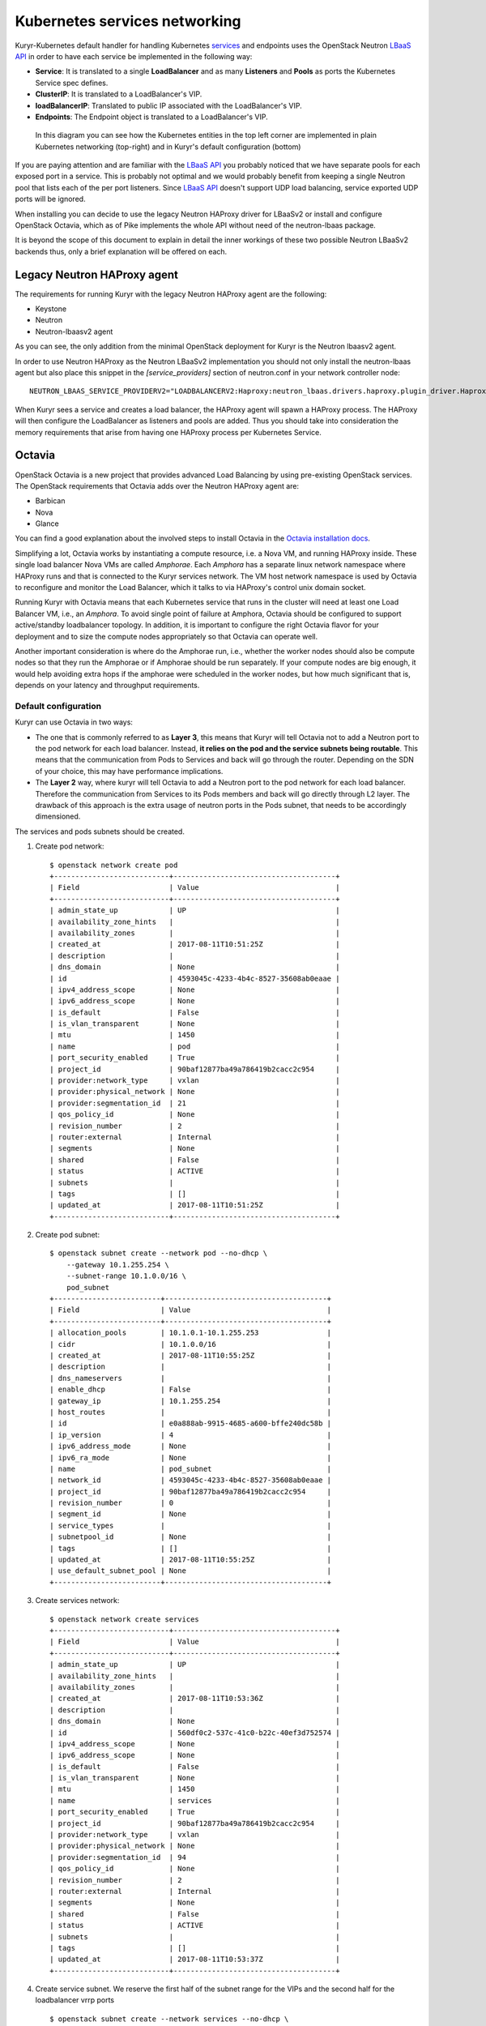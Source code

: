 Kubernetes services networking
==============================

Kuryr-Kubernetes default handler for handling Kubernetes `services`_ and
endpoints uses the OpenStack Neutron `LBaaS API`_ in order to have each service
be implemented in the following way:

* **Service**: It is translated to a single **LoadBalancer** and as many
  **Listeners** and **Pools** as ports the Kubernetes Service spec defines.
* **ClusterIP**: It is translated to a LoadBalancer's VIP.
* **loadBalancerIP**: Translated to public IP associated with the LoadBalancer's VIP.
* **Endpoints**: The Endpoint object is translated to a LoadBalancer's VIP.


.. _services: https://kubernetes.io/docs/concepts/services-networking/service/
.. _LBaaS API: https://wiki.openstack.org/wiki/Neutron/LBaaS/API_2.0

.. figure:: ../../images/lbaas_translation.svg
  :width: 100%
  :alt: Graphical depiction of the translation explained above

  In this diagram you can see how the Kubernetes entities in the top left corner
  are implemented in plain Kubernetes networking (top-right) and in Kuryr's
  default configuration (bottom)

If you are paying attention and are familiar with the `LBaaS API`_ you probably
noticed that we have separate pools for each exposed port in a service. This is
probably not optimal and we would probably benefit from keeping a single Neutron
pool that lists each of the per port listeners.
Since `LBaaS API`_ doesn't support UDP load balancing, service exported UDP
ports will be ignored.

When installing you can decide to use the legacy Neutron HAProxy driver for
LBaaSv2 or install and configure OpenStack Octavia, which as of Pike implements
the whole API without need of the neutron-lbaas package.

It is beyond the scope of this document to explain in detail the inner workings
of these two possible Neutron LBaaSv2 backends thus, only a brief explanation
will be offered on each.

Legacy Neutron HAProxy agent
----------------------------

The requirements for running Kuryr with the legacy Neutron HAProxy agent are the
following:

* Keystone
* Neutron
* Neutron-lbaasv2 agent

As you can see, the only addition from the minimal OpenStack deployment for
Kuryr is the Neutron lbaasv2 agent.

In order to use Neutron HAProxy as the Neutron LBaaSv2 implementation you should
not only install the neutron-lbaas agent but also place this snippet in the
*[service_providers]* section of neutron.conf in your network controller node::

    NEUTRON_LBAAS_SERVICE_PROVIDERV2="LOADBALANCERV2:Haproxy:neutron_lbaas.drivers.haproxy.plugin_driver.HaproxyOnHostPluginDriver:default"

When Kuryr sees a service and creates a load balancer, the HAProxy agent will
spawn a HAProxy process. The HAProxy will then configure the LoadBalancer as
listeners and pools are added. Thus you should take into consideration the
memory requirements that arise from having one HAProxy process per Kubernetes
Service.

Octavia
-------

OpenStack Octavia is a new project that provides advanced Load Balancing by
using pre-existing OpenStack services. The OpenStack requirements that Octavia
adds over the Neutron HAProxy agent are:

* Barbican
* Nova
* Glance

You can find a good explanation about the involved steps to install Octavia in
the `Octavia installation docs`_.

.. _Octavia installation docs: https://docs.openstack.org/octavia/latest/contributor/guides/dev-quick-start.html

Simplifying a lot, Octavia works by instantiating a compute resource, i.e. a
Nova VM, and running HAProxy inside. These single load balancer Nova VMs are
called *Amphorae*. Each *Amphora* has a separate linux network namespace where
HAProxy runs and that is connected to the Kuryr services network. The VM host
network namespace is used by Octavia to reconfigure and monitor the Load
Balancer, which it talks to via HAProxy's control unix domain socket.

Running Kuryr with Octavia means that each Kubernetes service that runs in the
cluster will need at least one Load Balancer VM, i.e., an *Amphora*.
To avoid single point of failure at Amphora, Octavia should be configured to
support active/standby loadbalancer topology.
In addition, it is important to configure the right Octavia flavor for your
deployment and to size the compute nodes appropriately so that Octavia can
operate well.

Another important consideration is where do the Amphorae run, i.e., whether the
worker nodes should also be compute nodes so that they run the Amphorae or if
Amphorae should be run separately. If your compute nodes are big enough, it
would help avoiding extra hops if the amphorae were scheduled in the worker
nodes, but how much significant that is, depends on your latency and throughput
requirements.

.. _k8s_default_configuration:

Default configuration
~~~~~~~~~~~~~~~~~~~~~

Kuryr can use Octavia in two ways:

* The one that is commonly referred to as **Layer 3**, this means that Kuryr
  will tell Octavia not to add a Neutron port to the pod network for each
  load balancer. Instead, **it relies on the pod and the service subnets being
  routable**. This means that the communication from Pods to Services and back
  will go through the router. Depending on the SDN of your choice, this may
  have performance implications.
* The **Layer 2** way, where kuryr will tell Octavia to add a Neutron port to
  the pod network for each load balancer. Therefore the communication from
  Services to its Pods members and back will go directly through L2 layer. The
  drawback of this approach is the extra usage of neutron ports in the Pods
  subnet, that needs to be accordingly dimensioned.

The services and pods subnets should be created.

#. Create pod network::

    $ openstack network create pod
    +---------------------------+--------------------------------------+
    | Field                     | Value                                |
    +---------------------------+--------------------------------------+
    | admin_state_up            | UP                                   |
    | availability_zone_hints   |                                      |
    | availability_zones        |                                      |
    | created_at                | 2017-08-11T10:51:25Z                 |
    | description               |                                      |
    | dns_domain                | None                                 |
    | id                        | 4593045c-4233-4b4c-8527-35608ab0eaae |
    | ipv4_address_scope        | None                                 |
    | ipv6_address_scope        | None                                 |
    | is_default                | False                                |
    | is_vlan_transparent       | None                                 |
    | mtu                       | 1450                                 |
    | name                      | pod                                  |
    | port_security_enabled     | True                                 |
    | project_id                | 90baf12877ba49a786419b2cacc2c954     |
    | provider:network_type     | vxlan                                |
    | provider:physical_network | None                                 |
    | provider:segmentation_id  | 21                                   |
    | qos_policy_id             | None                                 |
    | revision_number           | 2                                    |
    | router:external           | Internal                             |
    | segments                  | None                                 |
    | shared                    | False                                |
    | status                    | ACTIVE                               |
    | subnets                   |                                      |
    | tags                      | []                                   |
    | updated_at                | 2017-08-11T10:51:25Z                 |
    +---------------------------+--------------------------------------+

#. Create pod subnet::

    $ openstack subnet create --network pod --no-dhcp \
        --gateway 10.1.255.254 \
        --subnet-range 10.1.0.0/16 \
        pod_subnet
    +-------------------------+--------------------------------------+
    | Field                   | Value                                |
    +-------------------------+--------------------------------------+
    | allocation_pools        | 10.1.0.1-10.1.255.253                |
    | cidr                    | 10.1.0.0/16                          |
    | created_at              | 2017-08-11T10:55:25Z                 |
    | description             |                                      |
    | dns_nameservers         |                                      |
    | enable_dhcp             | False                                |
    | gateway_ip              | 10.1.255.254                         |
    | host_routes             |                                      |
    | id                      | e0a888ab-9915-4685-a600-bffe240dc58b |
    | ip_version              | 4                                    |
    | ipv6_address_mode       | None                                 |
    | ipv6_ra_mode            | None                                 |
    | name                    | pod_subnet                           |
    | network_id              | 4593045c-4233-4b4c-8527-35608ab0eaae |
    | project_id              | 90baf12877ba49a786419b2cacc2c954     |
    | revision_number         | 0                                    |
    | segment_id              | None                                 |
    | service_types           |                                      |
    | subnetpool_id           | None                                 |
    | tags                    | []                                   |
    | updated_at              | 2017-08-11T10:55:25Z                 |
    | use_default_subnet_pool | None                                 |
    +-------------------------+--------------------------------------+

#. Create services network::

    $ openstack network create services
    +---------------------------+--------------------------------------+
    | Field                     | Value                                |
    +---------------------------+--------------------------------------+
    | admin_state_up            | UP                                   |
    | availability_zone_hints   |                                      |
    | availability_zones        |                                      |
    | created_at                | 2017-08-11T10:53:36Z                 |
    | description               |                                      |
    | dns_domain                | None                                 |
    | id                        | 560df0c2-537c-41c0-b22c-40ef3d752574 |
    | ipv4_address_scope        | None                                 |
    | ipv6_address_scope        | None                                 |
    | is_default                | False                                |
    | is_vlan_transparent       | None                                 |
    | mtu                       | 1450                                 |
    | name                      | services                             |
    | port_security_enabled     | True                                 |
    | project_id                | 90baf12877ba49a786419b2cacc2c954     |
    | provider:network_type     | vxlan                                |
    | provider:physical_network | None                                 |
    | provider:segmentation_id  | 94                                   |
    | qos_policy_id             | None                                 |
    | revision_number           | 2                                    |
    | router:external           | Internal                             |
    | segments                  | None                                 |
    | shared                    | False                                |
    | status                    | ACTIVE                               |
    | subnets                   |                                      |
    | tags                      | []                                   |
    | updated_at                | 2017-08-11T10:53:37Z                 |
    +---------------------------+--------------------------------------+

#. Create service subnet. We reserve the first half of the subnet range for the
   VIPs and the second half for the loadbalancer vrrp ports ::

    $ openstack subnet create --network services --no-dhcp \
        --gateway 10.2.255.254 \
        --ip-version 4 \
        --allocation-pool start=10.2.128.1,end=10.2.255.253 \
        --subnet-range 10.2.0.0/16 \
        service_subnet
    +-------------------------+--------------------------------------+
    | Field                   | Value                                |
    +-------------------------+--------------------------------------+
    | allocation_pools        | 10.2.128.1-10.2.255.253              |
    | cidr                    | 10.2.0.0/16                          |
    | created_at              | 2017-08-11T11:02:24Z                 |
    | description             |                                      |
    | dns_nameservers         |                                      |
    | enable_dhcp             | False                                |
    | gateway_ip              | 10.2.255.254                         |
    | host_routes             |                                      |
    | id                      | d6438a81-22fa-4a88-9b05-c4723662ef36 |
    | ip_version              | 4                                    |
    | ipv6_address_mode       | None                                 |
    | ipv6_ra_mode            | None                                 |
    | name                    | service_subnet                       |
    | network_id              | 560df0c2-537c-41c0-b22c-40ef3d752574 |
    | project_id              | 90baf12877ba49a786419b2cacc2c954     |
    | revision_number         | 0                                    |
    | segment_id              | None                                 |
    | service_types           |                                      |
    | subnetpool_id           | None                                 |
    | tags                    | []                                   |
    | updated_at              | 2017-08-11T11:02:24Z                 |
    | use_default_subnet_pool | None                                 |
    +-------------------------+--------------------------------------+

#. Create a router to give L3 connectivity between the pod and the service
   subnets. If you already have one, you can use it::

    $ openstack router create kuryr-kubernetes
    +-------------------------+--------------------------------------+
    | Field                   | Value                                |
    +-------------------------+--------------------------------------+
    | admin_state_up          | UP                                   |
    | availability_zone_hints |                                      |
    | availability_zones      |                                      |
    | created_at              | 2017-08-11T11:06:21Z                 |
    | description             |                                      |
    | distributed             | False                                |
    | external_gateway_info   | None                                 |
    | flavor_id               | None                                 |
    | ha                      | False                                |
    | id                      | d2a06d95-8abd-471b-afbe-9dfe475dd8a4 |
    | name                    | kuryr-kubernetes                     |
    | project_id              | 90baf12877ba49a786419b2cacc2c954     |
    | revision_number         | None                                 |
    | routes                  |                                      |
    | status                  | ACTIVE                               |
    | tags                    | []                                   |
    | updated_at              | 2017-08-11T11:06:21Z                 |
    +-------------------------+--------------------------------------+

#. Create router ports in the pod and service subnets::

    $ openstack port create --network pod --fixed-ip ip-address=10.1.255.254 pod_subnet_router
    +-----------------------+---------------------------------------------------------------------------+
    | Field                 | Value                                                                     |
    +-----------------------+---------------------------------------------------------------------------+
    | admin_state_up        | UP                                                                        |
    | allowed_address_pairs |                                                                           |
    | binding_host_id       |                                                                           |
    | binding_profile       |                                                                           |
    | binding_vif_details   |                                                                           |
    | binding_vif_type      | unbound                                                                   |
    | binding_vnic_type     | normal                                                                    |
    | created_at            | 2017-08-11T11:10:47Z                                                      |
    | data_plane_status     | None                                                                      |
    | description           |                                                                           |
    | device_id             |                                                                           |
    | device_owner          |                                                                           |
    | dns_assignment        | None                                                                      |
    | dns_name              | None                                                                      |
    | extra_dhcp_opts       |                                                                           |
    | fixed_ips             | ip_address='10.1.255.254', subnet_id='e0a888ab-9915-4685-a600-bffe240dc58b' |
    | id                    | 0a82dfff-bf45-4738-a1d2-36d4ad81a5fd                                      |
    | ip_address            | None                                                                      |
    | mac_address           | fa:16:3e:49:70:b5                                                         |
    | name                  | pod_subnet_router                                                         |
    | network_id            | 4593045c-4233-4b4c-8527-35608ab0eaae                                      |
    | option_name           | None                                                                      |
    | option_value          | None                                                                      |
    | port_security_enabled | True                                                                      |
    | project_id            | 90baf12877ba49a786419b2cacc2c954                                          |
    | qos_policy_id         | None                                                                      |
    | revision_number       | 3                                                                         |
    | security_group_ids    | 2d6e006e-572a-4939-93b8-0f45b40777f7                                      |
    | status                | DOWN                                                                      |
    | subnet_id             | None                                                                      |
    | tags                  | []                                                                        |
    | trunk_details         | None                                                                      |
    | updated_at            | 2017-08-11T11:10:47Z                                                      |
    +-----------------------+---------------------------------------------------------------------------+

    $ openstack port create --network services \
          --fixed-ip ip-address=10.2.255.254 \
          service_subnet_router
    +-----------------------+-----------------------------------------------------------------------------+
    | Field                 | Value                                                                       |
    +-----------------------+-----------------------------------------------------------------------------+
    | admin_state_up        | UP                                                                          |
    | allowed_address_pairs |                                                                             |
    | binding_host_id       |                                                                             |
    | binding_profile       |                                                                             |
    | binding_vif_details   |                                                                             |
    | binding_vif_type      | unbound                                                                     |
    | binding_vnic_type     | normal                                                                      |
    | created_at            | 2017-08-11T11:16:56Z                                                        |
    | data_plane_status     | None                                                                        |
    | description           |                                                                             |
    | device_id             |                                                                             |
    | device_owner          |                                                                             |
    | dns_assignment        | None                                                                        |
    | dns_name              | None                                                                        |
    | extra_dhcp_opts       |                                                                             |
    | fixed_ips             | ip_address='10.2.255.254', subnet_id='d6438a81-22fa-4a88-9b05-c4723662ef36' |
    | id                    | 572cee3d-c30a-4ee6-a59c-fe9529a6e168                                        |
    | ip_address            | None                                                                        |
    | mac_address           | fa:16:3e:65:de:e5                                                           |
    | name                  | service_subnet_router                                                       |
    | network_id            | 560df0c2-537c-41c0-b22c-40ef3d752574                                        |
    | option_name           | None                                                                        |
    | option_value          | None                                                                        |
    | port_security_enabled | True                                                                        |
    | project_id            | 90baf12877ba49a786419b2cacc2c954                                            |
    | qos_policy_id         | None                                                                        |
    | revision_number       | 3                                                                           |
    | security_group_ids    | 2d6e006e-572a-4939-93b8-0f45b40777f7                                        |
    | status                | DOWN                                                                        |
    | subnet_id             | None                                                                        |
    | tags                  | []                                                                          |
    | trunk_details         | None                                                                        |
    | updated_at            | 2017-08-11T11:16:57Z                                                        |
    +-----------------------+-----------------------------------------------------------------------------+

#. Add the router to the service and the pod subnets::

    $ openstack router add port \
          d2a06d95-8abd-471b-afbe-9dfe475dd8a4 \
          0a82dfff-bf45-4738-a1d2-36d4ad81a5fd

    $ openstack router add port \
          d2a06d95-8abd-471b-afbe-9dfe475dd8a4 \
          572cee3d-c30a-4ee6-a59c-fe9529a6e168

#. Configure kuryr.conf pod subnet and service subnet to point to their
   respective subnets created in step (2) and (4)::

    [neutron_defaults]
    pod_subnet = e0a888ab-9915-4685-a600-bffe240dc58b
    service_subnet = d6438a81-22fa-4a88-9b05-c4723662ef36

#. Configure Kubernetes API server to use only a subset of the service
   addresses, **10.2.0.0/17**. The rest will be used for loadbalancer *vrrp*
   ports managed by Octavia. To configure Kubernetes with this CIDR range you
   have to add the following parameter to its command line invocation::

    --service-cluster-ip-range=10.2.0.0/17

   As a result of this, Kubernetes will allocate the **10.2.0.1** address to the
   Kubernetes API service, i.e., the service used for pods to talk to the
   Kubernetes API server. It will be able to allocate service addresses up until
   **10.2.127.254**. The rest of the addresses, as stated above, will be for
   Octavia load balancer *vrrp* ports. **If this subnetting was not done,
   Octavia would allocate *vrrp* ports with the Neutron IPAM from the same range
   as Kubernetes service IPAM and we'd end up with conflicts**.

#. Once you have Kubernetes installed and you have the API host reachable from
   the pod subnet, follow the `Making the Pods be able to reach the Kubernetes
   API`_ section

#. For the external services (type=LoadBalancer) case,
   two methods are supported:

* Pool - external IPs are allocated from pre-defined pool
* User - user specify the external IP address

   In case 'Pool' method should be supported, execute the next steps

   A. Create an external/provider network
   B. Create subnet/pool range of external CIDR
   C. Connect external subnet to kuryr-kubernetes router
   D. Configure external network details in Kuryr.conf as follows::

         [neutron_defaults]
         external_svc_net= <id of external network>
         # 'external_svc_subnet' field is optional, set this field in case
         # multiple subnets attached to 'external_svc_net'
         external_svc_subnet= <id of external subnet>

   From this point for each K8s service of type=LoadBalancer and in which
   'load-balancer-ip' is not specified, an external IP from
   'external_svc_subnet' will be allocated.

   For the 'User' case, user should first create an external/floating IP::

    $#openstack floating ip create --subnet <ext-subnet-id> <ext-netowrk-id>
    $openstack floating ip create --subnet 48ddcfec-1b29-411b-be92-8329cc09fc12  3b4eb25e-e103-491f-a640-a6246d588561
    +---------------------------+--------------------------------------+
    | Field               | Value                                |
    +---------------------+--------------------------------------+
    | created_at          | 2017-10-02T09:22:37Z                 |
    | description         |                                      |
    | fixed_ip_address    | None                                 |
    | floating_ip_address | 172.24.4.13                          |
    | floating_network_id | 3b4eb25e-e103-491f-a640-a6246d588561 |
    | id                  | 1157e2fd-de64-492d-b955-88ea203b4c37 |
    | name                | 172.24.4.13                          |
    | port_id             | None                                 |
    | project_id          | 6556471f4f7b40e2bde1fc6e4aba0eef     |
    | revision_number     | 0                                    |
    | router_id           | None                                 |
    | status              | DOWN                                 |
    | updated_at          | 2017-10-02T09:22:37Z                 |
    +---------------------+--------------------------------------+

  and then create k8s service with type=LoadBalancer and load-balancer-ip=<floating_ip> (e.g: 172.24.4.13)

  In both 'User' and 'Pool' methods, the external IP address could be found
  in k8s service status information (under loadbalancer/ingress/ip)

Alternative configuration
~~~~~~~~~~~~~~~~~~~~~~~~~
It is actually possible to avoid this routing by performing a deployment change
that was successfully pioneered by the people at EasyStack Inc. which consists
of doing the following:

#. Create the pod network and subnet so that it has enough addresses for both
   the pod ports and the service ports. We are limiting the allocation range
   out of the service range so that nor Octavia nor Kuryr-Kubernetes pod
   allocation create ports in the part reserved for services.

   Create the network::

    $ openstack network create k8s
    +---------------------------+--------------------------------------+
    | Field                     | Value                                |
    +---------------------------+--------------------------------------+
    | admin_state_up            | UP                                   |
    | availability_zone_hints   |                                      |
    | availability_zones        |                                      |
    | created_at                | 2017-08-10T15:58:19Z                 |
    | description               |                                      |
    | dns_domain                | None                                 |
    | id                        | 9fa35362-0bf7-4b5b-8921-f0c7f60a7dd3 |
    | ipv4_address_scope        | None                                 |
    | ipv6_address_scope        | None                                 |
    | is_default                | False                                |
    | is_vlan_transparent       | None                                 |
    | mtu                       | 1450                                 |
    | name                      | k8s                                  |
    | port_security_enabled     | True                                 |
    | project_id                | 90baf12877ba49a786419b2cacc2c954     |
    | provider:network_type     | vxlan                                |
    | provider:physical_network | None                                 |
    | provider:segmentation_id  | 69                                   |
    | qos_policy_id             | None                                 |
    | revision_number           | 2                                    |
    | router:external           | Internal                             |
    | segments                  | None                                 |
    | shared                    | False                                |
    | status                    | ACTIVE                               |
    | subnets                   |                                      |
    | tags                      | []                                   |
    | updated_at                | 2017-08-10T15:58:20Z                 |
    +---------------------------+--------------------------------------+

   Create the subnet. Note that we disable dhcp as Kuryr-Kubernetes pod subnets
   have no need for them for Pod networking. We also put the gateway on the last
   IP of the subnet range so that the beginning of the range can be kept for
   Kubernetes driven service IPAM::

    $ openstack subnet create --network k8s --no-dhcp \
        --gateway 10.0.255.254 \
        --ip-version 4 \
        --allocation-pool start=10.0.64.0,end=10.0.255.253 \
        --subnet-range 10.0.0.0/16 \
        k8s_subnet
    +-------------------------+--------------------------------------+
    | Field                   | Value                                |
    +-------------------------+--------------------------------------+
    | allocation_pools        | 10.0.64.0-10.0.255.253               |
    | cidr                    | 10.0.0.0/16                          |
    | created_at              | 2017-08-10T16:07:11Z                 |
    | description             |                                      |
    | dns_nameservers         |                                      |
    | enable_dhcp             | False                                |
    | gateway_ip              | 10.0.255.254                         |
    | host_routes             |                                      |
    | id                      | 3a1df0d9-f738-4293-8de6-6c624f742980 |
    | ip_version              | 4                                    |
    | ipv6_address_mode       | None                                 |
    | ipv6_ra_mode            | None                                 |
    | name                    | k8s_subnet                           |
    | network_id              | 9fa35362-0bf7-4b5b-8921-f0c7f60a7dd3 |
    | project_id              | 90baf12877ba49a786419b2cacc2c954     |
    | revision_number         | 0                                    |
    | segment_id              | None                                 |
    | service_types           |                                      |
    | subnetpool_id           | None                                 |
    | tags                    | []                                   |
    | updated_at              | 2017-08-10T16:07:11Z                 |
    | use_default_subnet_pool | None                                 |
    +-------------------------+--------------------------------------+

#. Configure kuryr.conf pod subnet and service subnet to point to the same
   subnet created in step (1)::

    [neutron_defaults]
    pod_subnet = 3a1df0d9-f738-4293-8de6-6c624f742980
    service_subnet = 3a1df0d9-f738-4293-8de6-6c624f742980

#. Configure Kubernetes API server to use only a subset of the addresses for
   services, **10.0.0.0/18**. The rest will be used for pods. To configure
   Kubernetes with this CIDR range you have to add the following parameter to
   its command line invocation::

    --service-cluster-ip-range=10.0.0.0/18

   As a result of this, Kubernetes will allocate the **10.0.0.1** address to the
   Kubernetes API service, i.e., the service used for pods to talk to the
   Kubernetes API server. It will be able to allocate service addresses up until
   **10.0.63.255**. The rest of the addresses will be for pods or Octavia load
   balancer *vrrp* ports.

#. Once you have Kubernetes installed and you have the API host reachable from
   the pod subnet, follow the `Making the Pods be able to reach the Kubernetes API`_
   section

.. _k8s_lb_reachable:

Making the Pods be able to reach the Kubernetes API
---------------------------------------------------

Once you have Kubernetes installed and you have the API host reachable from the
pod subnet (that means you should add 10.0.255.254 to a router that gives
access to it), you should create a load balancer configuration for the
Kubernetes service to be accessible to Pods.

#. Create the load balancer (Kubernetes always picks the first address of the
   range we gave in *--service-cluster-ip-range*)::

    $ openstack loadbalancer create --vip-address 10.0.0.1 \
         --vip-subnet-id 3a1df0d9-f738-4293-8de6-6c624f742980 \
         --name default/kubernetes
    +---------------------+--------------------------------------+
    | Field               | Value                                |
    +---------------------+--------------------------------------+
    | admin_state_up      | True                                 |
    | created_at          | 2017-08-10T16:16:30                  |
    | description         |                                      |
    | flavor              |                                      |
    | id                  | 84c1c0da-2065-43c5-86c9-f2235566b111 |
    | listeners           |                                      |
    | name                | default/kubernetes                   |
    | operating_status    | OFFLINE                              |
    | pools               |                                      |
    | project_id          | 90baf12877ba49a786419b2cacc2c954     |
    | provider            | octavia                              |
    | provisioning_status | PENDING_CREATE                       |
    | updated_at          | None                                 |
    | vip_Address         | 10.0.0.1                             |
    | vip_network_id      | 9fa35362-0bf7-4b5b-8921-f0c7f60a7dd3 |
    | vip_port_id         | d1182d33-686b-4bcc-9754-8d46e373d647 |
    | vip_subnet_id       | 3a1df0d9-f738-4293-8de6-6c624f742980 |
    +---------------------+--------------------------------------+

#. Create the Pool for all the Kubernetes API hosts::

    $ openstack loadbalancer pool create --name default/kubernetes:HTTPS:443 \
          --protocol HTTPS --lb-algorithm LEAST_CONNECTIONS \
          --loadbalancer 84c1c0da-2065-43c5-86c9-f2235566b111
    +---------------------+--------------------------------------+
    | Field               | Value                                |
    +---------------------+--------------------------------------+
    | admin_state_up      | True                                 |
    | created_at          | 2017-08-10T16:21:52                  |
    | description         |                                      |
    | healthmonitor_id    |                                      |
    | id                  | 22ae71be-1d71-4a6d-9dd8-c6a4f8e87061 |
    | lb_algorithm        | LEAST_CONNECTIONS                    |
    | listeners           |                                      |
    | loadbalancers       | 84c1c0da-2065-43c5-86c9-f2235566b111 |
    | members             |                                      |
    | name                | default/kubernetes:HTTPS:443         |
    | operating_status    | OFFLINE                              |
    | project_id          | 90baf12877ba49a786419b2cacc2c954     |
    | protocol            | HTTPS                                |
    | provisioning_status | PENDING_CREATE                       |
    | session_persistence | None                                 |
    | updated_at          | None                                 |
    +---------------------+--------------------------------------+

#. Add a member for each Kubernetes API server. We recommend setting the name
   to be the hostname of the host where the Kubernetes API runs::

    $ openstack loadbalancer member create \
          --name k8s-master-0 \
          --address 192.168.1.2 \
          --protocol-port 6443 \
          22ae71be-1d71-4a6d-9dd8-c6a4f8e87061
    +---------------------+--------------------------------------+
    | Field               | Value                                |
    +---------------------+--------------------------------------+
    | address             | 192.168.1.2                          |
    | admin_state_up      | True                                 |
    | created_at          | 2017-08-10T16:40:57                  |
    | id                  | 9ba24740-3666-49e8-914d-233068de6423 |
    | name                | k8s-master-0                         |
    | operating_status    | NO_MONITOR                           |
    | project_id          | 90baf12877ba49a786419b2cacc2c954     |
    | protocol_port       | 6443                                 |
    | provisioning_status | PENDING_CREATE                       |
    | subnet_id           | None                                 |
    | updated_at          | None                                 |
    | weight              | 1                                    |
    | monitor_port        | None                                 |
    | monitor_address     | None                                 |
    +---------------------+--------------------------------------+

#. Create a listener for the load balancer that defaults to the created pool::

    $ openstack loadbalancer listener create \
          --name default/kubernetes:HTTPS:443 \
          --protocol HTTPS \
          --default-pool 22ae71be-1d71-4a6d-9dd8-c6a4f8e87061 \
          --protocol-port 443 \
          84c1c0da-2065-43c5-86c9-f2235566b111
    +---------------------------+--------------------------------------+
    | Field                     | Value                                |
    +---------------------------+--------------------------------------+
    | admin_state_up            | True                                 |
    | connection_limit          | -1                                   |
    | created_at                | 2017-08-10T16:46:55                  |
    | default_pool_id           | 22ae71be-1d71-4a6d-9dd8-c6a4f8e87061 |
    | default_tls_container_ref | None                                 |
    | description               |                                      |
    | id                        | f18b9af6-6336-4a8c-abe5-cb7b89c6b621 |
    | insert_headers            | None                                 |
    | l7policies                |                                      |
    | loadbalancers             | 84c1c0da-2065-43c5-86c9-f2235566b111 |
    | name                      | default/kubernetes:HTTPS:443         |
    | operating_status          | OFFLINE                              |
    | project_id                | 90baf12877ba49a786419b2cacc2c954     |
    | protocol                  | HTTPS                                |
    | protocol_port             | 443                                  |
    | provisioning_status       | PENDING_CREATE                       |
    | sni_container_refs        | []                                   |
    | updated_at                | 2017-08-10T16:46:55                  |
    +---------------------------+--------------------------------------+

.. _services_troubleshooting:

Troubleshooting
---------------

* **Pods can talk to each other with IPv6 but they can't talk to services.**

  This means that most likely you forgot to create a security group or rule
  for the pods to be accessible by the service CIDR. You can find an example
  here::

    $ openstack security group create service_pod_access
    +-----------------+-------------------------------------------------------------------------------------------------------------------------------------------------------+
    | Field           | Value                                                                                                                                                 |
    +-----------------+-------------------------------------------------------------------------------------------------------------------------------------------------------+
    | created_at      | 2017-08-16T10:01:45Z                                                                                                                                  |
    | description     | service_pod_access                                                                                                                                   |
    | id              | f0b6f0bd-40f7-4ab6-a77b-3cf9f7cc28ac                                                                                                                  |
    | name            | service_pod_access                                                                                                                                    |
    | project_id      | 90baf12877ba49a786419b2cacc2c954                                                                                                                      |
    | revision_number | 2                                                                                                                                                     |
    | rules           | created_at='2017-08-16T10:01:45Z', direction='egress', ethertype='IPv4', id='bd759b4f-c0f5-4cff-a30a-3cd8544d2822', updated_at='2017-08-16T10:01:45Z' |
    |                 | created_at='2017-08-16T10:01:45Z', direction='egress', ethertype='IPv6', id='c89c3f3e-a326-4902-ba26-5315e2d95320', updated_at='2017-08-16T10:01:45Z' |
    | updated_at      | 2017-08-16T10:01:45Z                                                                                                                                  |
    +-----------------+-------------------------------------------------------------------------------------------------------------------------------------------------------+

    $ openstack security group rule create --remote-ip 10.2.0.0/16 \
         --ethertype IPv4 f0b6f0bd-40f7-4ab6-a77b-3cf9f7cc28ac
    +-------------------+--------------------------------------+
    | Field             | Value                                |
    +-------------------+--------------------------------------+
    | created_at        | 2017-08-16T10:04:57Z                 |
    | description       |                                      |
    | direction         | ingress                              |
    | ether_type        | IPv4                                 |
    | id                | cface77f-666f-4a4c-8a15-a9c6953acf08 |
    | name              | None                                 |
    | port_range_max    | None                                 |
    | port_range_min    | None                                 |
    | project_id        | 90baf12877ba49a786419b2cacc2c954     |
    | protocol          | tcp                                  |
    | remote_group_id   | None                                 |
    | remote_ip_prefix  | 10.2.0.0/16                          |
    | revision_number   | 0                                    |
    | security_group_id | f0b6f0bd-40f7-4ab6-a77b-3cf9f7cc28ac |
    | updated_at        | 2017-08-16T10:04:57Z                 |
    +-------------------+--------------------------------------+

  Then remember to add the new security groups to the comma-separated
  *pod_security_groups* setting in the section *[neutron_defaults]* of
  /etc/kuryr/kuryr.conf. After making the kuryr.conf edits, you need to
  restart the kuryr controller for the changes to take effect.

  If you want your current pods to get this change applied, the most
  comfortable way to do that is to delete them and let the Kubernetes
  Deployment create them automatically for you.
